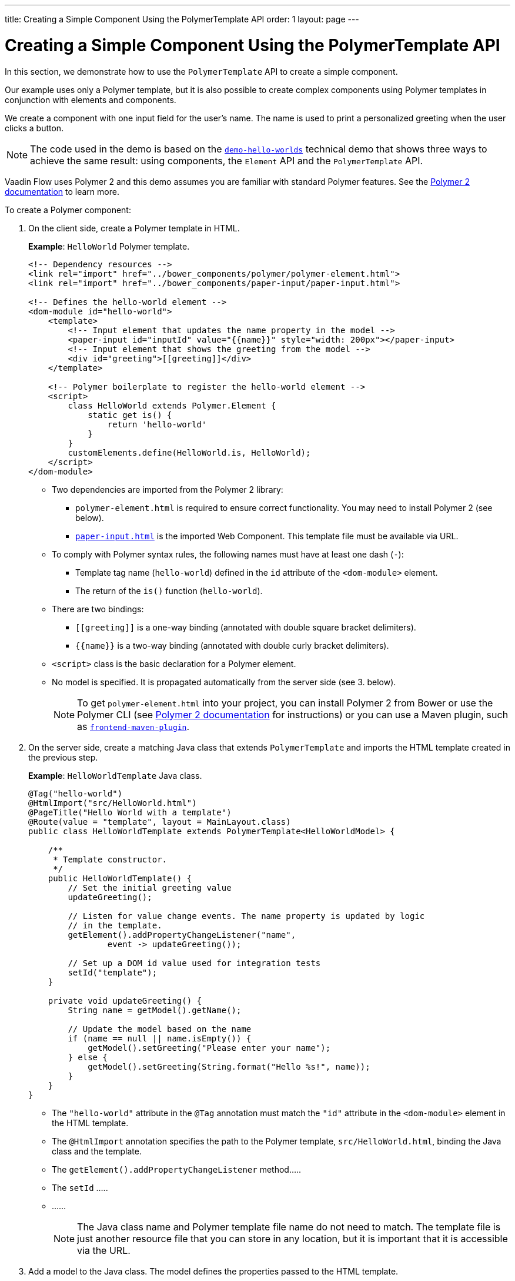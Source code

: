 ---
title: Creating a Simple Component Using the PolymerTemplate API
order: 1
layout: page
---

= Creating a Simple Component Using the PolymerTemplate API

In this section, we demonstrate how to use the `PolymerTemplate` API to create a simple component. 

Our example uses only a Polymer template, but it is also possible to create complex components using Polymer templates in conjunction with elements and components.

We create a component with one input field for the user's name. The name is used to print a personalized greeting when the user clicks a button. 

[NOTE]
The code used in the demo is based on the https://github.com/vaadin/flow-demo/tree/master/demo-hello-worlds[`demo-hello-worlds`] technical demo that shows three ways to achieve the same result: using components, the `Element` API and the `PolymerTemplate` API. 

Vaadin Flow uses Polymer 2 and this demo assumes you are familiar with standard Polymer features. See the https://www.polymer-project.org/2.0/docs/about_20[Polymer 2 documentation] to learn more.

To create a Polymer component:

. On the client side, create a Polymer template in HTML. 
+
*Example*: `HelloWorld` Polymer template. 
+
[source,html]
----
<!-- Dependency resources -->
<link rel="import" href="../bower_components/polymer/polymer-element.html">
<link rel="import" href="../bower_components/paper-input/paper-input.html">

<!-- Defines the hello-world element -->
<dom-module id="hello-world">
    <template>
        <!-- Input element that updates the name property in the model -->
        <paper-input id="inputId" value="{{name}}" style="width: 200px"></paper-input>
        <!-- Input element that shows the greeting from the model -->
        <div id="greeting">[[greeting]]</div>
    </template>
    
    <!-- Polymer boilerplate to register the hello-world element -->
    <script>
        class HelloWorld extends Polymer.Element {
            static get is() {
                return 'hello-world'
            }
        }
        customElements.define(HelloWorld.is, HelloWorld);
    </script>
</dom-module>
----
* Two dependencies are imported from the Polymer 2 library:
** `polymer-element.html` is required to ensure correct functionality. You may need to install Polymer 2 (see below).
** https://github.com/PolymerElements/paper-input.com[`paper-input.html`] is the imported Web Component. This template file must be available via URL.  
* To comply with Polymer syntax rules, the following names must have at least one dash (`-`):
** Template tag name (`hello-world`) defined in the `id` attribute of the `<dom-module>` element.
** The return of the `is()` function (`hello-world`).
* There are two bindings:
** `\[[greeting]]` is a one-way binding (annotated with double square bracket delimiters).
** `{{name}}` is a two-way binding (annotated with double curly bracket delimiters). 
* `<script>` class is the basic declaration for a Polymer element.
* No model is specified. It is propagated automatically from the server side (see 3. below). 
+
[NOTE]
To get `polymer-element.html` into your project, you can install Polymer 2 from Bower or use the Polymer CLI (see https://www.polymer-project.org/2.0/start/install-2-0[Polymer 2 documentation] for instructions) or you can use a Maven plugin, such as https://github.com/eirslett/frontend-maven-plugin[`frontend-maven-plugin`].

. On the server side, create a matching Java class that extends `PolymerTemplate` and imports the HTML template created in the previous step.
+
*Example*: `HelloWorldTemplate` Java class.
+
[source,java]
----
@Tag("hello-world")
@HtmlImport("src/HelloWorld.html")
@PageTitle("Hello World with a template")
@Route(value = "template", layout = MainLayout.class)
public class HelloWorldTemplate extends PolymerTemplate<HelloWorldModel> {

    /**
     * Template constructor.
     */
    public HelloWorldTemplate() {
        // Set the initial greeting value
        updateGreeting();

        // Listen for value change events. The name property is updated by logic
        // in the template.
        getElement().addPropertyChangeListener("name",
                event -> updateGreeting());

        // Set up a DOM id value used for integration tests
        setId("template");
    }

    private void updateGreeting() {
        String name = getModel().getName();

        // Update the model based on the name
        if (name == null || name.isEmpty()) {
            getModel().setGreeting("Please enter your name");
        } else {
            getModel().setGreeting(String.format("Hello %s!", name));
        }
    }
}
----
* The `"hello-world"` attribute in the `@Tag` annotation must match the `"id"` attribute in the `<dom-module>` element in the HTML template.  
* The `@HtmlImport` annotation specifies the path to the Polymer template, `src/HelloWorld.html`, binding the Java class and the template. 
* The `getElement().addPropertyChangeListener` method..... 
* The `setId` .....
* ......
+
[NOTE]
The Java class name and Polymer template file name do not need to match. The template file is just another resource file that you can store in any location, but it is important that it is accessible via the URL. 

. Add a model to the Java class. The model defines the properties passed to the HTML template.
+
*Example*: Adding a model to the `HelloWorldTemplate` Java class.
+
[source,java]
----
/**
     * A model interface that defined the data that is communicated between the
     * server and the client.
     */
    public interface HelloWorldModel extends TemplateModel {
        /**
         * The name shown in the input is updated from the client.
         * 
         * @return current name in model
         */
        String getName();

        /**
         * The greeting is updated from Java code on the server.
         * 
         * @param greeting
         *            greeting to set to the model
         */
        void setGreeting(String greeting);
    }
----
* The model is a simple Java interface that extends the `TemplateModel` class and has getter and/or setter methods for properties.
* The model can be accessed via the `getModel()` method, provided it is specified as a generic type of `PolymerTemplate` class.


[NOTE]
An alternative way to call a server-side method is to use the `@ClientCallable` annotation. This marks a template method as the method to be called from the client side code, when the notation `this.$server.serverMethodName(args)` is used. Use it in your client-side Polymer class implementation and pass your own arguments in the method. Be sure to check that the types used match the method declaration on the server side.

== Executing Logic After Server Updates

The `afterServerUpdate` method allows you to execute logic on the client side after a component is updated from the server during a round trip. This method is called each time the component is updated on the server side.

*Example*: Using the `afterServerUpdate` method in a Polymer template.

[source,html]
----
<link rel="import" href="../bower_components/polymer/polymer-element.html">

<dom-module id="my-component">
    <template>
        <div>
            <div>[[text]]</div>
        </div>
    </template>
    <script>
        class MyComponent extends Polymer.Element {
            static get is() {
                return 'my-component'
            }

            afterServerUpdate(){
                console.log("The new 'text' value is: "+this.text);
            }
        }
        customElements.define(MyComponent.is, MyComponent);
    </script>
</dom-module>
----

== Using Polymer Components

You can use Polymer template components in the same way as any other component.

*Example*: Using the `HelloWorld` component

[source,java]
----
HelloWorld hello = new HelloWorld();

Div layout = new Div();
layout.add(hello);
----

[NOTE]
You can to configure the `vaadin-maven-plugin` in your `pom.xml` to support non-ES6 browsers, like IE 11 and Safari 9. See <<../production/tutorial-production-mode-basic#,Taking your Application into Production>> for more.
